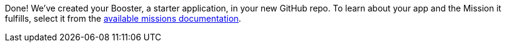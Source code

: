 :linkattrs:

Done!  We've created your Booster, a starter application, in your new GitHub repo.  To learn about your app and the Mission it fulfills, select it from the link:http://appdev.openshift.io/docs/getting-started.html#_next_steps[available missions documentation, window="_blank"].